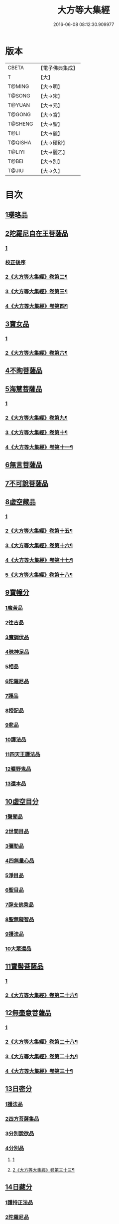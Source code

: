 #+TITLE: 大方等大集經 
#+DATE: 2016-06-08 08:12:30.909977

* 版本
 |     CBETA|【電子佛典集成】|
 |         T|【大】     |
 |    T@MING|【大→明】   |
 |    T@SONG|【大→宋】   |
 |    T@YUAN|【大→元】   |
 |    T@GONG|【大→宮】   |
 |   T@SHENG|【大→聖】   |
 |      T@LI|【大→麗】   |
 |   T@QISHA|【大→磧砂】  |
 |    T@LIYI|【大→麗乙】  |
 |     T@BEI|【大→別】   |
 |     T@JIU|【大→久】   |

* 目次
** [[file:KR6h0001_001.txt::001-0001a5][1瓔珞品]]
** [[file:KR6h0001_001.txt::001-0005b11][2陀羅尼自在王菩薩品]]
*** [[file:KR6h0001_001.txt::001-0005b11][1]]
*** [[file:KR6h0001_001.txt::001-0008b3][校正後序]]
*** [[file:KR6h0001_002.txt::002-0009a3][2《大方等大集經》卷第二¶]]
*** [[file:KR6h0001_003.txt::003-0014b23][3《大方等大集經》卷第三¶]]
*** [[file:KR6h0001_004.txt::004-0022b2][4《大方等大集經》卷第四¶]]
** [[file:KR6h0001_005.txt::005-0028b27][3寶女品]]
*** [[file:KR6h0001_005.txt::005-0028b27][1]]
*** [[file:KR6h0001_006.txt::006-0033c23][2《大方等大集經》卷第六¶]]
** [[file:KR6h0001_007.txt::007-0040b25][4不眴菩薩品]]
** [[file:KR6h0001_008.txt::008-0046b24][5海慧菩薩品]]
*** [[file:KR6h0001_008.txt::008-0046b24][1]]
*** [[file:KR6h0001_009.txt::009-0052c2][2《大方等大集經》卷第九¶]]
*** [[file:KR6h0001_010.txt::010-0060b18][3《大方等大集經》卷第十¶]]
*** [[file:KR6h0001_011.txt::011-0067b4][4《大方等大集經》卷第十一¶]]
** [[file:KR6h0001_012.txt::012-0074c15][6無言菩薩品]]
** [[file:KR6h0001_013.txt::013-0083c19][7不可說菩薩品]]
** [[file:KR6h0001_014.txt::014-0093a5][8虛空藏品]]
*** [[file:KR6h0001_014.txt::014-0093a5][1]]
*** [[file:KR6h0001_015.txt::015-0100a23][2《大方等大集經》卷第十五¶]]
*** [[file:KR6h0001_016.txt::016-0108a9][3《大方等大集經》卷第十六¶]]
*** [[file:KR6h0001_017.txt::017-0114b6][4《大方等大集經》卷第十七¶]]
*** [[file:KR6h0001_018.txt::018-0122a2][5《大方等大集經》卷第十八¶]]
** [[file:KR6h0001_019.txt::019-0129a4][9寶幢分]]
*** [[file:KR6h0001_019.txt::019-0129a4][1魔苦品]]
*** [[file:KR6h0001_019.txt::019-0131b16][2往古品]]
*** [[file:KR6h0001_019.txt::019-0134b4][3魔調伏品]]
*** [[file:KR6h0001_020.txt::020-0137b18][4昧神足品]]
*** [[file:KR6h0001_020.txt::020-0140c28][5相品]]
*** [[file:KR6h0001_021.txt::021-0143c18][6陀羅尼品]]
*** [[file:KR6h0001_021.txt::021-0147c3][7護品]]
*** [[file:KR6h0001_021.txt::021-0148a23][8授記品]]
*** [[file:KR6h0001_021.txt::021-0149b16][9悲品]]
*** [[file:KR6h0001_021.txt::021-0149c24][10護法品]]
*** [[file:KR6h0001_021.txt::021-0150b26][11四天王護法品]]
*** [[file:KR6h0001_021.txt::021-0152a1][12曠野鬼品]]
*** [[file:KR6h0001_021.txt::021-0152c21][13還本品]]
** [[file:KR6h0001_022.txt::022-0154a14][10虛空目分]]
*** [[file:KR6h0001_022.txt::022-0154a14][1聲聞品]]
*** [[file:KR6h0001_023.txt::023-0162c4][2世間目品]]
*** [[file:KR6h0001_023.txt::023-0163c14][3彌勒品]]
*** [[file:KR6h0001_023.txt::023-0164c23][4四無量心品]]
*** [[file:KR6h0001_023.txt::023-0166a5][5淨目品]]
*** [[file:KR6h0001_024.txt::024-0169a17][6聖目品]]
*** [[file:KR6h0001_024.txt::024-0170c17][7辟支佛乘品]]
*** [[file:KR6h0001_024.txt::024-0171a9][8聖無礙智品]]
*** [[file:KR6h0001_024.txt::024-0171c25][9護法品]]
*** [[file:KR6h0001_024.txt::024-0173a23][10大眾還品]]
** [[file:KR6h0001_025.txt::025-0173b27][11寶髻菩薩品]]
*** [[file:KR6h0001_025.txt::025-0173b27][1]]
*** [[file:KR6h0001_026.txt::026-0179a8][2《大方等大集經》卷第二十六¶]]
** [[file:KR6h0001_027.txt::027-0184a18][12無盡意菩薩品]]
*** [[file:KR6h0001_027.txt::027-0184a18][1]]
*** [[file:KR6h0001_028.txt::028-0192a21][2《大方等大集經》卷第二十八¶]]
*** [[file:KR6h0001_029.txt::029-0199b18][3《大方等大集經》卷第二十九¶]]
*** [[file:KR6h0001_030.txt::030-0205c15][4《大方等大集經》卷第三十¶]]
** [[file:KR6h0001_031.txt::031-0213b27][13日密分]]
*** [[file:KR6h0001_031.txt::031-0213b27][1護法品]]
*** [[file:KR6h0001_031.txt::031-0216a29][2四方菩薩集品]]
*** [[file:KR6h0001_032.txt::032-0222a25][3分別說欲品]]
*** [[file:KR6h0001_032.txt::032-0222b21][4分別品]]
**** [[file:KR6h0001_032.txt::032-0222b21][1]]
**** [[file:KR6h0001_033.txt::033-0225a12][2《大方等大集經》卷第三十三¶]]
** [[file:KR6h0001_034.txt::034-0233a4][14日藏分]]
*** [[file:KR6h0001_034.txt::034-0233a4][1護持正法品]]
*** [[file:KR6h0001_035.txt::035-0239a7][2陀羅尼品]]
**** [[file:KR6h0001_035.txt::035-0239a7][1]]
**** [[file:KR6h0001_036.txt::036-0244c17][2《大方等大集經》卷第三十六¶]]
*** [[file:KR6h0001_037.txt::037-0250a4][3菩薩使品]]
*** [[file:KR6h0001_038.txt::038-0254c5][4定品]]
*** [[file:KR6h0001_039.txt::039-0261c4][5惡業集品]]
*** [[file:KR6h0001_040.txt::040-0266c4][6護持品]]
*** [[file:KR6h0001_040.txt::040-0268c6][7佛現神通品]]
*** [[file:KR6h0001_041.txt::041-0270c12][8星宿品]]
**** [[file:KR6h0001_041.txt::041-0270c12][1]]
**** [[file:KR6h0001_042.txt::042-0276a2][2《大方等大集經》卷第四十二¶]]
*** [[file:KR6h0001_043.txt::043-0282c4][9送使品]]
*** [[file:KR6h0001_043.txt::043-0284b22][10念佛三昧品]]
*** [[file:KR6h0001_043.txt::043-0286c15][11昇須彌山頂品]]
*** [[file:KR6h0001_044.txt::044-0289a21][12三歸濟龍品]]
*** [[file:KR6h0001_045.txt::045-0293b11][13護塔品]]
** [[file:KR6h0001_046.txt::046-0298a4][15月藏分]]
*** [[file:KR6h0001_046.txt::046-0298a4][1月幢神咒品]]
*** [[file:KR6h0001_047.txt::047-0303c4][2四魔王波旬詣佛所品]]
*** [[file:KR6h0001_047.txt::047-0305c17][3諸阿修羅詣佛所品]]
*** [[file:KR6h0001_048.txt::048-0311c4][4四本事品]]
*** [[file:KR6h0001_048.txt::048-0313c24][5第一義諦品]]
*** [[file:KR6h0001_049.txt::049-0318c19][6令魔得信樂品]]
*** [[file:KR6h0001_049.txt::049-0321b3][7切鬼神集會品]]
*** [[file:KR6h0001_050.txt::050-0324c4][8諸惡鬼神得敬信品]]
*** [[file:KR6h0001_051.txt::051-0341c13][9諸天王護持品]]
*** [[file:KR6h0001_052.txt::052-0344b4][10諸魔得敬信品]]
*** [[file:KR6h0001_052.txt::052-0346b18][11提頭賴吒天王護持品]]
*** [[file:KR6h0001_052.txt::052-0348b14][12毘樓勒叉天王品]]
*** [[file:KR6h0001_052.txt::052-0349b10][13毘樓博叉天王品]]
*** [[file:KR6h0001_052.txt::052-0350a21][14毘沙門天王品]]
*** [[file:KR6h0001_053.txt::053-0352a17][15咒輪護持品]]
*** [[file:KR6h0001_053.txt::053-0353a18][16忍辱品]]
**** [[file:KR6h0001_053.txt::053-0353a18][1]]
**** [[file:KR6h0001_054.txt::054-0357b12][2《大方等大集經》卷第五十四¶]]
*** [[file:KR6h0001_055.txt::055-0362c4][17布閻浮提品]]
*** [[file:KR6h0001_056.txt::056-0371a12][18星宿攝受品]]
*** [[file:KR6h0001_056.txt::056-0373c13][19建立塔寺品]]
*** [[file:KR6h0001_056.txt::056-0374c27][20法滅盡品]]
** [[file:KR6h0001_057.txt::057-0381c17][16須彌藏分]]
*** [[file:KR6h0001_057.txt::057-0381c17][1聲聞品]]
*** [[file:KR6h0001_057.txt::057-0383b20][2菩薩禪本業品]]
*** [[file:KR6h0001_057.txt::057-0384c24][3滅非時風雨品]]
*** [[file:KR6h0001_058.txt::058-0388a23][4陀羅尼品]]
** [[file:KR6h0001_059.txt::059-0394b7][17十方菩薩品]]

* 卷
[[file:KR6h0001_001.txt][大方等大集經 1]]
[[file:KR6h0001_002.txt][大方等大集經 2]]
[[file:KR6h0001_003.txt][大方等大集經 3]]
[[file:KR6h0001_004.txt][大方等大集經 4]]
[[file:KR6h0001_005.txt][大方等大集經 5]]
[[file:KR6h0001_006.txt][大方等大集經 6]]
[[file:KR6h0001_007.txt][大方等大集經 7]]
[[file:KR6h0001_008.txt][大方等大集經 8]]
[[file:KR6h0001_009.txt][大方等大集經 9]]
[[file:KR6h0001_010.txt][大方等大集經 10]]
[[file:KR6h0001_011.txt][大方等大集經 11]]
[[file:KR6h0001_012.txt][大方等大集經 12]]
[[file:KR6h0001_013.txt][大方等大集經 13]]
[[file:KR6h0001_014.txt][大方等大集經 14]]
[[file:KR6h0001_015.txt][大方等大集經 15]]
[[file:KR6h0001_016.txt][大方等大集經 16]]
[[file:KR6h0001_017.txt][大方等大集經 17]]
[[file:KR6h0001_018.txt][大方等大集經 18]]
[[file:KR6h0001_019.txt][大方等大集經 19]]
[[file:KR6h0001_020.txt][大方等大集經 20]]
[[file:KR6h0001_021.txt][大方等大集經 21]]
[[file:KR6h0001_022.txt][大方等大集經 22]]
[[file:KR6h0001_023.txt][大方等大集經 23]]
[[file:KR6h0001_024.txt][大方等大集經 24]]
[[file:KR6h0001_025.txt][大方等大集經 25]]
[[file:KR6h0001_026.txt][大方等大集經 26]]
[[file:KR6h0001_027.txt][大方等大集經 27]]
[[file:KR6h0001_028.txt][大方等大集經 28]]
[[file:KR6h0001_029.txt][大方等大集經 29]]
[[file:KR6h0001_030.txt][大方等大集經 30]]
[[file:KR6h0001_031.txt][大方等大集經 31]]
[[file:KR6h0001_032.txt][大方等大集經 32]]
[[file:KR6h0001_033.txt][大方等大集經 33]]
[[file:KR6h0001_034.txt][大方等大集經 34]]
[[file:KR6h0001_035.txt][大方等大集經 35]]
[[file:KR6h0001_036.txt][大方等大集經 36]]
[[file:KR6h0001_037.txt][大方等大集經 37]]
[[file:KR6h0001_038.txt][大方等大集經 38]]
[[file:KR6h0001_039.txt][大方等大集經 39]]
[[file:KR6h0001_040.txt][大方等大集經 40]]
[[file:KR6h0001_041.txt][大方等大集經 41]]
[[file:KR6h0001_042.txt][大方等大集經 42]]
[[file:KR6h0001_043.txt][大方等大集經 43]]
[[file:KR6h0001_044.txt][大方等大集經 44]]
[[file:KR6h0001_045.txt][大方等大集經 45]]
[[file:KR6h0001_046.txt][大方等大集經 46]]
[[file:KR6h0001_047.txt][大方等大集經 47]]
[[file:KR6h0001_048.txt][大方等大集經 48]]
[[file:KR6h0001_049.txt][大方等大集經 49]]
[[file:KR6h0001_050.txt][大方等大集經 50]]
[[file:KR6h0001_051.txt][大方等大集經 51]]
[[file:KR6h0001_052.txt][大方等大集經 52]]
[[file:KR6h0001_053.txt][大方等大集經 53]]
[[file:KR6h0001_054.txt][大方等大集經 54]]
[[file:KR6h0001_055.txt][大方等大集經 55]]
[[file:KR6h0001_056.txt][大方等大集經 56]]
[[file:KR6h0001_057.txt][大方等大集經 57]]
[[file:KR6h0001_058.txt][大方等大集經 58]]
[[file:KR6h0001_059.txt][大方等大集經 59]]
[[file:KR6h0001_060.txt][大方等大集經 60]]

